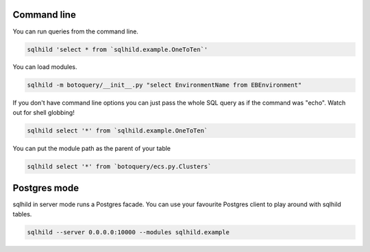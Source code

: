 Command line
============
You can run queries from the command line.

.. code-block:: bash
   :class: ignore

   sqlhild 'select * from `sqlhild.example.OneToTen`'

You can load modules.

.. code-block:: bash
   :class: ignore

   sqlhild -m botoquery/__init__.py "select EnvironmentName from EBEnvironment"

If you don't have command line options you can just pass the whole SQL query as if the command was "echo". Watch out for shell globbing!

.. code-block:: bash
   :class: ignore

   sqlhild select '*' from `sqlhild.example.OneToTen`

You can put the module path as the parent of your table

.. code-block:: bash
   :class: ignore

   sqlhild select '*' from `botoquery/ecs.py.Clusters`

Postgres mode
=============
sqlhild in server mode runs a Postgres facade. You can use your favourite Postgres client to play around with sqlhild tables.

.. code-block:: bash
   :class: ignore

   sqlhild --server 0.0.0.0:10000 --modules sqlhild.example
